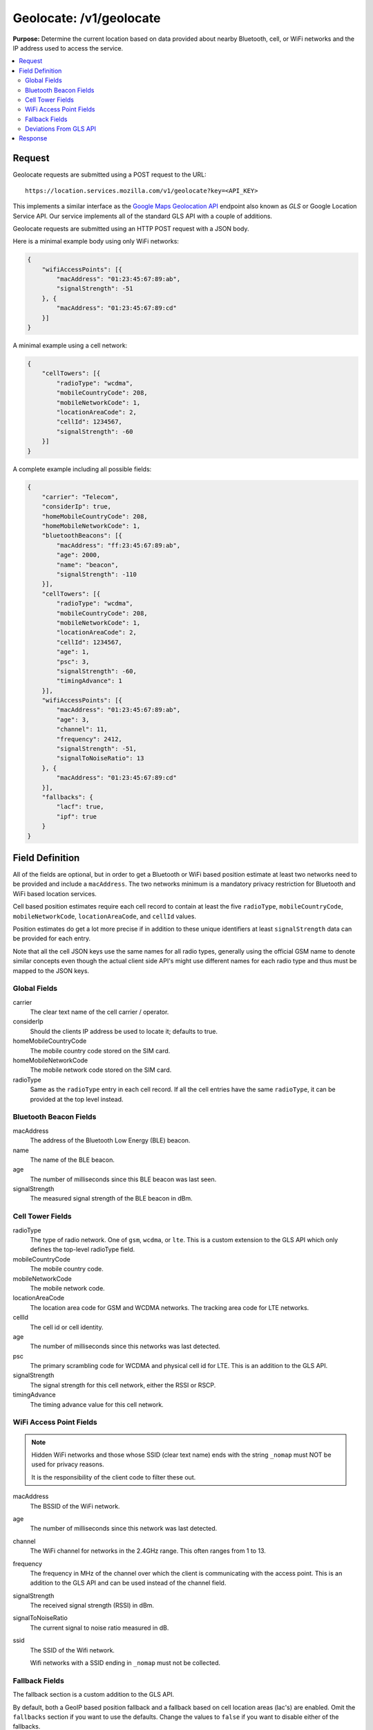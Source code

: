 .. _api_geolocate:
.. _api_geolocate_latest:

========================
Geolocate: /v1/geolocate
========================

**Purpose:** Determine the current location based on data provided about nearby
Bluetooth, cell, or WiFi networks and the IP address used to access the
service.

.. contents::
   :local:

Request
=======

Geolocate requests are submitted using a POST request to the URL::

    https://location.services.mozilla.com/v1/geolocate?key=<API_KEY>

This implements a similar interface as the `Google Maps Geolocation API
<https://developers.google.com/maps/documentation/geolocation/intro>`_
endpoint also known as `GLS` or Google Location Service API. Our service
implements all of the standard GLS API with a couple of additions.

Geolocate requests are submitted using an HTTP POST request with a JSON body.

Here is a minimal example body using only WiFi networks:

.. code-block:: javascript

    {
        "wifiAccessPoints": [{
            "macAddress": "01:23:45:67:89:ab",
            "signalStrength": -51
        }, {
            "macAddress": "01:23:45:67:89:cd"
        }]
    }

A minimal example using a cell network:

.. code-block:: javascript

    {
        "cellTowers": [{
            "radioType": "wcdma",
            "mobileCountryCode": 208,
            "mobileNetworkCode": 1,
            "locationAreaCode": 2,
            "cellId": 1234567,
            "signalStrength": -60
        }]
    }

A complete example including all possible fields:

.. code-block:: javascript

    {
        "carrier": "Telecom",
        "considerIp": true,
        "homeMobileCountryCode": 208,
        "homeMobileNetworkCode": 1,
        "bluetoothBeacons": [{
            "macAddress": "ff:23:45:67:89:ab",
            "age": 2000,
            "name": "beacon",
            "signalStrength": -110
        }],
        "cellTowers": [{
            "radioType": "wcdma",
            "mobileCountryCode": 208,
            "mobileNetworkCode": 1,
            "locationAreaCode": 2,
            "cellId": 1234567,
            "age": 1,
            "psc": 3,
            "signalStrength": -60,
            "timingAdvance": 1
        }],
        "wifiAccessPoints": [{
            "macAddress": "01:23:45:67:89:ab",
            "age": 3,
            "channel": 11,
            "frequency": 2412,
            "signalStrength": -51,
            "signalToNoiseRatio": 13
        }, {
            "macAddress": "01:23:45:67:89:cd"
        }],
        "fallbacks": {
            "lacf": true,
            "ipf": true
        }
    }


Field Definition
================

All of the fields are optional, but in order to get a Bluetooth or WiFi based
position estimate at least two networks need to be provided and include a
``macAddress``. The two networks minimum is a mandatory privacy restriction
for Bluetooth and WiFi based location services.

Cell based position estimates require each cell record to contain at least
the five ``radioType``, ``mobileCountryCode``, ``mobileNetworkCode``,
``locationAreaCode``, and ``cellId`` values.

Position estimates do get a lot more precise if in addition to these unique
identifiers at least ``signalStrength`` data can be provided for each entry.

Note that all the cell JSON keys use the same names for all radio types,
generally using the official GSM name to denote similar concepts even though
the actual client side API's might use different names for each radio type and
thus must be mapped to the JSON keys.


Global Fields
-------------

carrier
    The clear text name of the cell carrier / operator.

considerIp
    Should the clients IP address be used to locate it; defaults to true.

homeMobileCountryCode
    The mobile country code stored on the SIM card.

homeMobileNetworkCode
    The mobile network code stored on the SIM card.

radioType
    Same as the ``radioType`` entry in each cell record. If all the cell
    entries have the same ``radioType``, it can be provided at the top level
    instead.


Bluetooth Beacon Fields
-----------------------

macAddress
    The address of the Bluetooth Low Energy (BLE) beacon.

name
    The name of the BLE beacon.

age
    The number of milliseconds since this BLE beacon was last seen.

signalStrength
    The measured signal strength of the BLE beacon in dBm.


Cell Tower Fields
-----------------

radioType
    The type of radio network. One of ``gsm``, ``wcdma``, or ``lte``.
    This is a custom extension to the GLS API which only defines the
    top-level radioType field.

mobileCountryCode
    The mobile country code.

mobileNetworkCode
    The mobile network code.

locationAreaCode
    The location area code for GSM and WCDMA networks. The tracking area
    code for LTE networks.

cellId
    The cell id or cell identity.

age
    The number of milliseconds since this networks was last detected.

psc
    The primary scrambling code for WCDMA and physical cell id for LTE.
    This is an addition to the GLS API.

signalStrength
    The signal strength for this cell network, either the RSSI or RSCP.

timingAdvance
    The timing advance value for this cell network.


WiFi Access Point Fields
------------------------

.. note::

   Hidden WiFi networks and those whose SSID (clear text name) ends with the
   string ``_nomap`` must NOT be used for privacy reasons.
   
   It is the responsibility of the client code to filter these out.

macAddress
    The BSSID of the WiFi network. 

age
    The number of milliseconds since this network was last detected.

channel
    The WiFi channel for networks in the 2.4GHz range. This often ranges from 1
    to 13.

frequency
    The frequency in MHz of the channel over which the client is communicating
    with the access point. This is an addition to the GLS API and can be used
    instead of the channel field.

signalStrength
    The received signal strength (RSSI) in dBm.

signalToNoiseRatio
    The current signal to noise ratio measured in dB.

ssid
    The SSID of the Wifi network.
    
    Wifi networks with a SSID ending in ``_nomap`` must not be collected.


Fallback Fields
---------------

The fallback section is a custom addition to the GLS API.

By default, both a GeoIP based position fallback and a fallback based on cell
location areas (lac's) are enabled. Omit the ``fallbacks`` section if you want
to use the defaults. Change the values to ``false`` if you want to disable
either of the fallbacks.

lacf
    If no exact cell match can be found, fall back from exact cell position
    estimates to more coarse grained cell location area estimates rather than
    going directly to an even worse GeoIP based estimate.

ipf
    If no position can be estimated based on any of the provided data points,
    fall back to an estimate based on a GeoIP database based on the senders IP
    address at the time of the query.


Deviations From GLS API
-----------------------

Our API differs from the GLS API in these ways:

* The entire Bluetooth section is a custom addition--the GLS API does not have
  this.

* Cell entries allow you to specify the ``radioType`` per cell network instead
  of globally. This allows for queries with data from multiple active SIM cards.
  For example, this allows for queries where one of SIM card is on a GSM
  connection while the other uses a WCDMA connection.

* Cell entries take an extra ``psc`` field.

* The WiFi ``macAddress`` field takes both upper- and lower-case characters.
  It also tolerates ``:``, ``-``, or no separator and internally strips them.

* WiFi entries take an extra ``frequency`` field.

* The ``fallbacks`` section allows some control over the more coarse grained
  position sources. If no exact match can be found, these can be used to return
  a "404 Not Found" rather than a coarse grained estimate with a large
  accuracy value.

* If either the GeoIP or location area fallbacks were used to determine the
  response, an additional fallback key will be returned in the response.

* The ``considerIp`` field has the same purpose as the fallbacks/ipf field. It
  was introduced into the GLS API later on and we continue to support both,
  with the fallbacks section taking precedence.


Response
========

A successful response returns a position estimate and an accuracy field.
Combined these two describe the center and radius of a circle. The user's true
position should be inside the circle with a 95th percentile confidence value.
The accuracy is measured in meters.

If the position is to be shown on a map and the returned accuracy is large, it
may be advisable to zoom out the map, so that all of the circle can be seen,
even if the circle itself is not shown graphically. That way a user should
still see his true position on the map and can zoom in further.

If instead the returned position is shown highly zoomed in, the user may just
see an arbitrary location that they don't recognize at all. This typically
happens when GeoIP based results are returned and the returned position is the
center of a city or the center of a region.

An example of a successful response:

.. code-block:: javascript

    {
        "location": {
            "lat": -22.7539192,
            "lng": -43.4371081
        },
        "accuracy": 100.0
    }

An example of a successful response based on a GeoIP estimate:

.. code-block:: javascript

    {
        "location": {
            "lat": 51.0,
            "lng": -0.1
        },
        "accuracy": 600000.0,
        "fallback": "ipf"
    }

Alternatively the fallback field can also state ``lacf`` for an estimate
based on a cell location area.

If no position information could be determined, an HTTP status code 404 will
be returned:

.. code-block:: javascript

    {
        "error": {
            "errors": [{
                "domain": "geolocation",
                "reason": "notFound",
                "message": "Not found",
            }],
            "code": 404,
            "message": "Not found",
        }
    }
